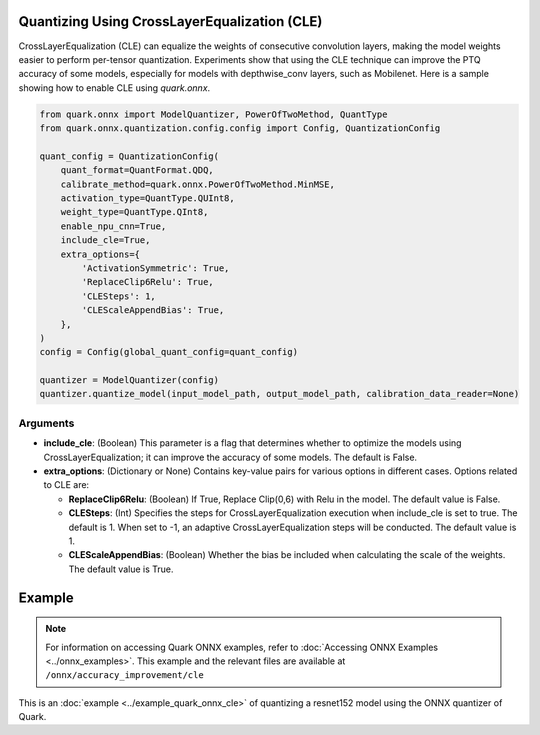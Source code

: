 Quantizing Using CrossLayerEqualization (CLE)
=============================================

CrossLayerEqualization (CLE) can equalize the weights of consecutive convolution layers, making the model weights easier to perform per-tensor quantization. Experiments show that using the CLE technique can improve the PTQ accuracy of some models, especially for models with depthwise_conv layers, such as Mobilenet. Here is a sample showing how to enable CLE using `quark.onnx`.

.. code-block:: python

    from quark.onnx import ModelQuantizer, PowerOfTwoMethod, QuantType
    from quark.onnx.quantization.config.config import Config, QuantizationConfig

    quant_config = QuantizationConfig(
        quant_format=QuantFormat.QDQ,
        calibrate_method=quark.onnx.PowerOfTwoMethod.MinMSE,
        activation_type=QuantType.QUInt8,
        weight_type=QuantType.QInt8,
        enable_npu_cnn=True,
        include_cle=True,
        extra_options={
            'ActivationSymmetric': True,
            'ReplaceClip6Relu': True,
            'CLESteps': 1,
            'CLEScaleAppendBias': True,
        },
    )
    config = Config(global_quant_config=quant_config)

    quantizer = ModelQuantizer(config)
    quantizer.quantize_model(input_model_path, output_model_path, calibration_data_reader=None)

Arguments
---------

- **include_cle**: (Boolean) This parameter is a flag that determines whether to optimize the models using CrossLayerEqualization; it can improve the accuracy of some models. The default is False.

- **extra_options**: (Dictionary or None) Contains key-value pairs for various options in different cases. Options related to CLE are:

  - **ReplaceClip6Relu**: (Boolean) If True, Replace Clip(0,6) with Relu in the model. The default value is False.

  - **CLESteps**: (Int) Specifies the steps for CrossLayerEqualization execution when include_cle is set to true. The default is 1. When set to -1, an adaptive CrossLayerEqualization steps will be conducted. The default value is 1.

  - **CLEScaleAppendBias**: (Boolean) Whether the bias be included when calculating the scale of the weights. The default value is True.

Example
=======

.. note::

   For information on accessing Quark ONNX examples, refer to :doc:`Accessing ONNX Examples <../onnx_examples>`.
   This example and the relevant files are available at ``/onnx/accuracy_improvement/cle``

This is an :doc:`example <../example_quark_onnx_cle>` of quantizing a resnet152 model using the ONNX quantizer of Quark.
